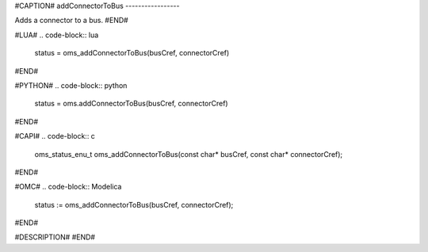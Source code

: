 #CAPTION#
addConnectorToBus
-----------------

Adds a connector to a bus.
#END#

#LUA#
.. code-block:: lua

  status = oms_addConnectorToBus(busCref, connectorCref)

#END#

#PYTHON#
.. code-block:: python

  status = oms.addConnectorToBus(busCref, connectorCref)

#END#

#CAPI#
.. code-block:: c

  oms_status_enu_t oms_addConnectorToBus(const char* busCref, const char* connectorCref);

#END#

#OMC#
.. code-block:: Modelica

  status := oms_addConnectorToBus(busCref, connectorCref);

#END#

#DESCRIPTION#
#END#
